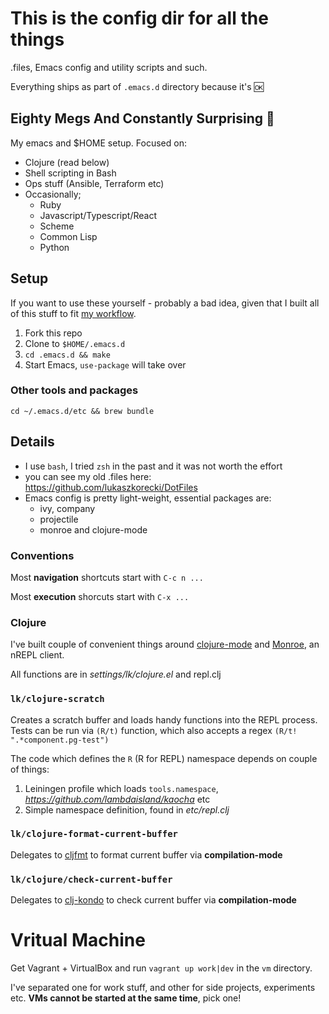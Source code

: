 * This is the config dir for all the things

.files, Emacs config and utility scripts and such.

Everything ships as part of ~.emacs.d~ directory because it's 🆗

** Eighty Megs And Constantly Surprising  🎩

   My emacs and $HOME setup. Focused on:

- Clojure (read below)
- Shell scripting in Bash
- Ops stuff (Ansible, Terraform etc)
- Occasionally;
  - Ruby
  - Javascript/Typescript/React
  - Scheme
  - Common Lisp
  - Python

** Setup

If you want to use these yourself - probably a bad idea, given that I built all of this stuff to fit _my workflow_.

1. Fork this repo
2. Clone to  ~$HOME/.emacs.d~
3. ~cd .emacs.d && make~
3. Start Emacs, ~use-package~ will take over

*** Other tools and packages

~cd ~/.emacs.d/etc && brew bundle~


** Details

- I use ~bash~, I tried ~zsh~ in the past and it was not worth the effort
- you can see my old .files here: https://github.com/lukaszkorecki/DotFiles
- Emacs config is pretty light-weight, essential packages are:
  - ivy, company
  - projectile
  - monroe and clojure-mode

*** Conventions

Most *navigation* shortcuts start with ~C-c n ...~

Most *execution* shorcuts start with ~C-x ...~

*** Clojure

I've built couple of convenient things around [[https://github.com/clojure-emacs/clojure-mode][clojure-mode]] and
 [[https://github.com/sanel/monroe][Monroe]], an nREPL client.

All functions are in [[settings/lk/clojure.el][settings/lk/clojure.el]] and repl.clj

*** ~lk/clojure-scratch~

Creates a scratch buffer and loads handy functions into the REPL process.
Tests can be run via ~(R/t)~ function, which also accepts
a regex ~(R/t! ".*component.pg-test")~

The code which defines the ~R~ (R for REPL) namespace depends on couple of things:

1. Leiningen profile which loads ~tools.namespace~, [[kaocha][https://github.com/lambdaisland/kaocha]] etc
2. Simple namespace definition, found in [[etc/scratch.clj][etc/repl.clj]]

*** ~lk/clojure-format-current-buffer~

Delegates to [[https://github.com/weavejester/cljfmt][cljfmt]] to format current buffer via *compilation-mode*

*** ~lk/clojure/check-current-buffer~

    Delegates to [[https://github.com/borkdude/clj-kondo][clj-kondo]] to check current buffer via *compilation-mode*

* Vritual Machine

Get Vagrant + VirtualBox and run ~vagrant up work|dev~ in the ~vm~ directory.

I've separated one for work stuff, and other for side projects, experiments etc. *VMs cannot be started at the same time*, pick one!

